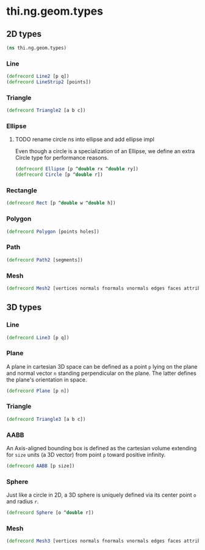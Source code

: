 * thi.ng.geom.types
** 2D types
#+BEGIN_SRC clojure :tangle babel/src-cljx/thi/ng/geom/types.cljx
  (ns thi.ng.geom.types)
#+END_SRC
*** Line
#+BEGIN_SRC clojure :tangle babel/src-cljx/thi/ng/geom/types.cljx
  (defrecord Line2 [p q])
  (defrecord LineStrip2 [points])
#+END_SRC
*** Triangle
#+BEGIN_SRC clojure :tangle babel/src-cljx/thi/ng/geom/types.cljx
  (defrecord Triangle2 [a b c])
#+END_SRC
*** Ellipse
**** TODO rename circle ns into ellipse and add ellipse impl
     Even though a circle is a specialization of an Ellipse, we define
     an extra Circle type for performance reasons.
#+BEGIN_SRC clojure :tangle babel/src-cljx/thi/ng/geom/types.cljx
  (defrecord Ellipse [p ^double rx ^double ry])
  (defrecord Circle [p ^double r])
#+END_SRC
*** Rectangle
#+BEGIN_SRC clojure :tangle babel/src-cljx/thi/ng/geom/types.cljx
  (defrecord Rect [p ^double w ^double h])
#+END_SRC
*** Polygon
#+BEGIN_SRC clojure :tangle babel/src-cljx/thi/ng/geom/types.cljx
  (defrecord Polygon [points holes])
#+END_SRC
*** Path
#+BEGIN_SRC clojure :tangle babel/src-cljx/thi/ng/geom/types.cljx
  (defrecord Path2 [segments])
#+END_SRC
*** Mesh
#+BEGIN_SRC clojure :tangle babel/src-cljx/thi/ng/geom/types.cljx
  (defrecord Mesh2 [vertices normals fnormals vnormals edges faces attribs])
#+END_SRC
** 3D types
*** Line
#+BEGIN_SRC clojure :tangle babel/src-cljx/thi/ng/geom/types.cljx
  (defrecord Line3 [p q])
#+END_SRC
*** Plane
      A plane in cartesian 3D space can be defined as a point =p=
      lying on the plane and normal vector =n= standing perpendicular
      on the plane. The latter defines the plane's orientation in space.
#+BEGIN_SRC clojure :tangle babel/src-cljx/thi/ng/geom/types.cljx
  (defrecord Plane [p n])
#+END_SRC
*** Triangle
#+BEGIN_SRC clojure :tangle babel/src-cljx/thi/ng/geom/types.cljx
  (defrecord Triangle3 [a b c])
#+END_SRC
*** AABB
      An Axis-aligned bounding box is defined as the cartesian volume
      extending for =size= units (a 3D vector) from point =p= toward
      positive infinity.
#+BEGIN_SRC clojure :tangle babel/src-cljx/thi/ng/geom/types.cljx
  (defrecord AABB [p size])
#+END_SRC
*** Sphere
      Just like a circle in 2D, a 3D sphere is uniquely defined via
      its center point =o= and radius =r=.
#+BEGIN_SRC clojure :tangle babel/src-cljx/thi/ng/geom/types.cljx
  (defrecord Sphere [o ^double r])
#+END_SRC
*** Mesh
#+BEGIN_SRC clojure :tangle babel/src-cljx/thi/ng/geom/types.cljx
  (defrecord Mesh3 [vertices normals fnormals vnormals edges faces attribs])
#+END_SRC

